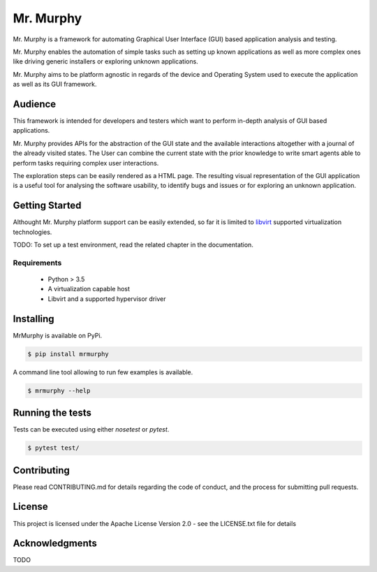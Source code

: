 Mr. Murphy
==========

.. image:: doc/example.png
   :align: center

Mr. Murphy is a framework for automating Graphical User Interface (GUI) based application analysis and testing.

Mr. Murphy enables the automation of simple tasks such as setting up known applications as well as more complex ones like driving generic installers or exploring unknown applications.

Mr. Murphy aims to be platform agnostic in regards of the device and Operating System used to execute the application as well as its GUI framework.

Audience
--------

This framework is intended for developers and testers which want to perform in-depth analysis of GUI based applications.

Mr. Murphy provides APIs for the abstraction of the GUI state and the available interactions altogether with a journal of the already visited states.
The User can combine the current state with the prior knowledge to write smart agents able to perform tasks requiring complex user interactions.

The exploration steps can be easily rendered as a HTML page. The resulting visual representation of the GUI application is a useful tool for analysing the software usability, to identify bugs and issues or for exploring an unknown application.

Getting Started
---------------

Althought Mr. Murphy platform support can be easily extended, so far it is limited to `libvirt`_ supported virtualization technologies.

TODO: To set up a test environment, read the related chapter in the documentation.

Requirements
++++++++++++

 * Python > 3.5
 * A virtualization capable host
 * Libvirt and a supported hypervisor driver

Installing
----------

MrMurphy is available on PyPi.

.. code:: bash

   $ pip install mrmurphy

A command line tool allowing to run few examples is available.

.. code:: bash

   $ mrmurphy --help

Running the tests
-----------------

Tests can be executed using either `nosetest` or `pytest`.

.. code:: bash

   $ pytest test/

Contributing
------------

Please read CONTRIBUTING.md for details regarding the code of conduct, and the process for submitting pull requests.

License
-------

This project is licensed under the Apache License Version 2.0 - see the LICENSE.txt file for details

Acknowledgments
---------------

TODO

.. _libvirt: https://libvirt.org/
